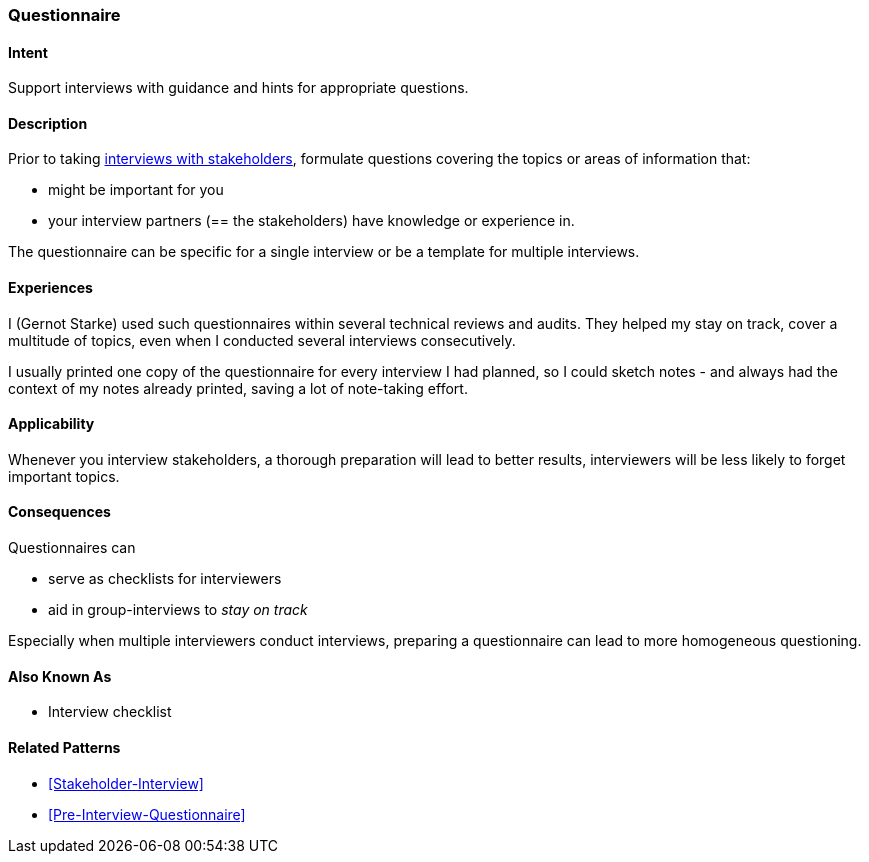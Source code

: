 [[Questionnaire]]

=== [pattern]#Questionnaire# 

==== Intent
Support interviews with guidance and hints for appropriate questions.


==== Description
Prior to taking <<Stakeholder-Interview, interviews with stakeholders>>,
formulate questions covering the topics or areas of information that:

* might be important for you 
* your interview partners (== the stakeholders) have knowledge or experience in.

The questionnaire can be specific for a single interview or be a template for multiple interviews.

==== Experiences

I (Gernot Starke) used such questionnaires within several technical reviews and audits. They helped my stay on track, cover a multitude of topics, even when I conducted several interviews consecutively.

I usually printed one copy of the questionnaire for every interview I had planned, so I could sketch notes - and always had the context of my notes already printed, saving a lot of note-taking effort.

 

==== Applicability
Whenever you interview stakeholders, a thorough preparation will lead to better results, interviewers will be less likely to forget important topics.


==== Consequences

Questionnaires can

* serve as checklists for interviewers 
* aid in group-interviews to _stay on track_


Especially when multiple interviewers conduct interviews, preparing a questionnaire can lead to more homogeneous questioning.



==== Also Known As
* Interview checklist


==== Related Patterns
* <<Stakeholder-Interview>>
* <<Pre-Interview-Questionnaire>>

